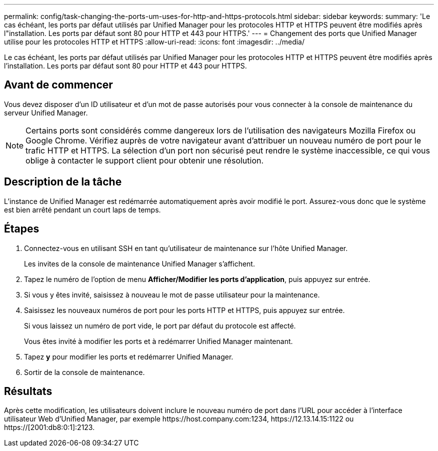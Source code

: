 ---
permalink: config/task-changing-the-ports-um-uses-for-http-and-https-protocols.html 
sidebar: sidebar 
keywords:  
summary: 'Le cas échéant, les ports par défaut utilisés par Unified Manager pour les protocoles HTTP et HTTPS peuvent être modifiés après l"installation. Les ports par défaut sont 80 pour HTTP et 443 pour HTTPS.' 
---
= Changement des ports que Unified Manager utilise pour les protocoles HTTP et HTTPS
:allow-uri-read: 
:icons: font
:imagesdir: ../media/


[role="lead"]
Le cas échéant, les ports par défaut utilisés par Unified Manager pour les protocoles HTTP et HTTPS peuvent être modifiés après l'installation. Les ports par défaut sont 80 pour HTTP et 443 pour HTTPS.



== Avant de commencer

Vous devez disposer d'un ID utilisateur et d'un mot de passe autorisés pour vous connecter à la console de maintenance du serveur Unified Manager.

[NOTE]
====
Certains ports sont considérés comme dangereux lors de l'utilisation des navigateurs Mozilla Firefox ou Google Chrome. Vérifiez auprès de votre navigateur avant d'attribuer un nouveau numéro de port pour le trafic HTTP et HTTPS. La sélection d'un port non sécurisé peut rendre le système inaccessible, ce qui vous oblige à contacter le support client pour obtenir une résolution.

====


== Description de la tâche

L'instance de Unified Manager est redémarrée automatiquement après avoir modifié le port. Assurez-vous donc que le système est bien arrêté pendant un court laps de temps.



== Étapes

. Connectez-vous en utilisant SSH en tant qu'utilisateur de maintenance sur l'hôte Unified Manager.
+
Les invites de la console de maintenance Unified Manager s'affichent.

. Tapez le numéro de l'option de menu *Afficher/Modifier les ports d'application*, puis appuyez sur entrée.
. Si vous y êtes invité, saisissez à nouveau le mot de passe utilisateur pour la maintenance.
. Saisissez les nouveaux numéros de port pour les ports HTTP et HTTPS, puis appuyez sur entrée.
+
Si vous laissez un numéro de port vide, le port par défaut du protocole est affecté.

+
Vous êtes invité à modifier les ports et à redémarrer Unified Manager maintenant.

. Tapez *y* pour modifier les ports et redémarrer Unified Manager.
. Sortir de la console de maintenance.




== Résultats

Après cette modification, les utilisateurs doivent inclure le nouveau numéro de port dans l'URL pour accéder à l'interface utilisateur Web d'Unified Manager, par exemple +https://host.company.com:1234+, +https://12.13.14.15:1122+ ou +https://[2001:db8:0:1]:2123+.
